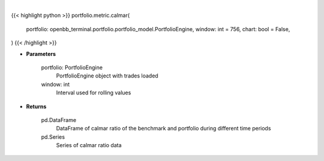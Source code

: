 .. role:: python(code)
    :language: python
    :class: highlight

|

.. raw:: html

    <h3>
    > Getting data
    </h3>

{{< highlight python >}}
portfolio.metric.calmar(
    portfolio: openbb_terminal.portfolio.portfolio_model.PortfolioEngine,
    window: int = 756,
    chart: bool = False,
)
{{< /highlight >}}

.. raw:: html

    <p>
    Get calmar ratio
    </p>

* **Parameters**

    portfolio: PortfolioEngine
        PortfolioEngine object with trades loaded
    window: int
        Interval used for rolling values

* **Returns**

    pd.DataFrame
        DataFrame of calmar ratio of the benchmark and portfolio during different time periods
    pd.Series
        Series of calmar ratio data

